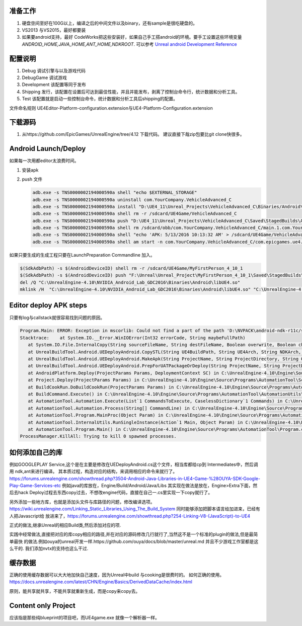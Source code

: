 准备工作
========

#.  硬盘空间至好在100G以上，编译之后的中间文件以及binary，还有sample是很吃硬盘的。
#.  VS2013 与VS2015，最好都要装
#.  如果要android支持，最好 CodeWorks把这些安装好，如果自己手工搭android的环境。要手工设置这些环境变量
    *ANDROID_HOME,JAVA_HOME,ANT_HOME,NDKROOT*. 
    可以参考 `Unreal android Development Reference <https://docs.unrealengine.com/latest/INT/Platforms/Android/Reference/>`_


配置说明
========

#. Debug 调试引擎与以及游戏代码
#. DebugGame 调试游戏
#. Development 该配置等同于发布
#. Shipping 发行，该配置在设置后可达到最佳性能，并且并能发布，剥离了控制台命令行，统计数据和分析工具。
#. Test 该配置就是启动一些控制台命令，统计数据和分析工具后shipping的配置。

文件命名规则   UE4Editor-Platform-configuration.extension与UE4-Platform-Configuration.extension

下载源码
========

#. 从https://github.com/EpicGames/UnrealEngine/tree/4.12 下载代码。 建议直接下哉zip包要比git clone快很多。


Android Launch/Deploy
=====================

如果每一次用都editor太浪费时间。

#. 安装apk
#. push 文件

   .. code-block:: bash

      adb.exe -s TNS0000002194000590a shell "echo $EXTERNAL_STORAGE"
      adb.exe -s TNS0000002194000590a uninstall com.YourCompany.VehicleAdvanced_C
      adb.exe -s TNS0000002194000590a install "D:\UE4_11\Unreal_Projects\VehicleAdvanced_C\Binaries/Android\VehicleAdvanced_C-Android-Debug-armv7-es2.apk"
      adb.exe -s TNS0000002194000590a shell rm -r /sdcard/UE4Game/VehicleAdvanced_C
      adb.exe -s TNS0000002194000590a push "D:\UE4_11\Unreal_Projects\VehicleAdvanced_C\Saved\StagedBuilds\Android_ASTC" "/sdcard/UE4Game/VehicleAdvanced_C"
      adb.exe -s TNS0000002194000590a shell rm /sdcard/obb/com.YourCompany.VehicleAdvanced_C/main.1.com.YourCompany.VehicleAdvanced_C.obb
      adb.exe -s TNS0000002194000590a shell "echo 'APK: 5/13/2016 10:13:32 AM' > /sdcard/UE4Game/VehicleAdvanced_C/APKFileStamp.txt"
      adb.exe -s TNS0000002194000590a shell am start -n com.YourCompany.VehicleAdvanced_C/com.epicgames.ue4.SplashActivity
   
    

如果只要生成的生成工程只要在LaunchPreparation Commandline 加入。

.. code-block:: bash

   $(SdkAdbPath) -s $(AndroidDeviceID) shell rm -r /sdcard/UE4Game/MyFirstPerson_4_10_1
   $(SdkAdbPath) -s $(AndroidDeviceID) push "F:\Unreal\Unreal_Project\MyFirstPerson_4_10_1\Saved\StagedBuilds\Android_ASTC" "/sdcard/UE4Game/MyFirstPerson_4_10_1"
   del /Q "C:\UnrealEngine-4.10\NVIDIA_Android_Lab_GDC2016\Binaries\Android\libUE4.so"
   mklink /H  "C:\UnrealEngine-4.10\NVIDIA_Android_Lab_GDC2016\Binaries\Android\libUE4.so" "C:\UnrealEngine-4.10\Engine\Binaries\Android\UE4Game-Android-Debug-armv7-es31.so"


Editor deploy APK steps
======================

只要有log与callstack就很容易找到问题的原因。

.. code-block:: bash

   Program.Main: ERROR: Exception in mscorlib: Could not find a part of the path 'D:\NVPACK\android-ndk-r11c/sources/cxx-stl/gnu-libstdc++/4.6/libs/armeabi-v7a/libgnustl_shared.so'.
   Stacktrace:    at System.IO.__Error.WinIOError(Int32 errorCode, String maybeFullPath)
      at System.IO.File.InternalCopy(String sourceFileName, String destFileName, Boolean overwrite, Boolean checkHost)
      at UnrealBuildTool.Android.UEDeployAndroid.CopySTL(String UE4BuildPath, String UE4Arch, String NDKArch, Boolean bForDistribution) in C:\UnrealEngine-4.10\Engine\Source\Programs\UnrealBuildTool\Android\UEDeployAndroid.cs:line 597
      at UnrealBuildTool.Android.UEDeployAndroid.MakeApk(String ProjectName, String ProjectDirectory, String OutputPath, String EngineDirectory, Boolean bForDistribution, String CookFlavor, Boolean bMakeSeparateApks, Boolean bIncrementalPackage, Boolean bDisallowPackagingDataInApk) in C:\UnrealEngine-4.10\Engine\Source\Programs\UnrealBuildTool\Android\UEDeployAndroid.cs:line 1795
      at UnrealBuildTool.Android.UEDeployAndroid.PrepForUATPackageOrDeploy(String ProjectName, String ProjectDirectory, String ExecutablePath, String EngineDirectory, Boolean bForDistribution, String CookFlavor, Boolean bIsDataDeploy) in C:\UnrealEngine-4.10\Engine\Source\Programs\UnrealBuildTool\Android\UEDeployAndroid.cs:line 1940
      at AndroidPlatform.Deploy(ProjectParams Params, DeploymentContext SC) in C:\UnrealEngine-4.10\Engine\Source\Programs\AutomationTool\Android\AndroidPlatform.Automation.cs:line 548
      at Project.Deploy(ProjectParams Params) in C:\UnrealEngine-4.10\Engine\Source\Programs\AutomationTool\Scripts\DeployCommand.Automation.cs:line 27
      at BuildCookRun.DoBuildCookRun(ProjectParams Params) in C:\UnrealEngine-4.10\Engine\Source\Programs\AutomationTool\Scripts\BuildCookRun.Automation.cs:line 214
      at BuildCommand.Execute() in C:\UnrealEngine-4.10\Engine\Source\Programs\AutomationTool\AutomationUtils\BuildCommand.cs:line 35
      at AutomationTool.Automation.Execute(List`1 CommandsToExecute, CaselessDictionary`1 Commands) in C:\UnrealEngine-4.10\Engine\Source\Programs\AutomationTool\AutomationUtils\Automation.cs:line 395
      at AutomationTool.Automation.Process(String[] CommandLine) in C:\UnrealEngine-4.10\Engine\Source\Programs\AutomationTool\AutomationUtils\Automation.cs:line 369
      at AutomationTool.Program.MainProc(Object Param) in C:\UnrealEngine-4.10\Engine\Source\Programs\AutomationTool\Program.cs:line 134
      at AutomationTool.InternalUtils.RunSingleInstance(Action`1 Main, Object Param) in C:\UnrealEngine-4.10\Engine\Source\Programs\AutomationTool\AutomationUtils\Utils.cs:line 708
      at AutomationTool.Program.Main() in C:\UnrealEngine-4.10\Engine\Source\Programs\AutomationTool\Program.cs:line 53
   ProcessManager.KillAll: Trying to kill 0 spawned processes.



如何添加自己的库
================

例如GOOGLEPLAY Service,这个是在主要是修改在UEDeployAndroid.cs这个文件，相当库都给cp到 Intermediates中，然后调用 ndk,ant来进行编译。
其本质过程，构造对应的结构，来调用相应的命令来就行了。
https://forums.unrealengine.com/showthread.php?3504-Android-Java-Libraries-in-UE4-Game-%28OUYA-SDK-Google-Play-Game-Services-etc
例如java的库放在，Engine/Build/Android/Java/Libs
其实现在做法是放在，Engine>Extra下面，然后去hack Deploy过程去东西copy过去，不想改engine代码，直接在自己一.cs里实现一下copy就行了。


另外添加一些地方库，也就是添加头文件与库路径的问题，修改编译选项。
https://wiki.unrealengine.com/Linking_Static_Libraries_Using_The_Build_System 同时能够添加把脚本语言给加进来，已经有人把Javascript给
放进来了，https://forums.unrealengine.com/showthread.php?254-Linking-V8-(JavaScript)-to-UE4

正式的做法,继承Unreal的相应Build类,然后添加对应的项.

实践中经常做法,直接把对应的库copy相应的路径,并在对应的源码修改几行就行了,当然这不是一个标准的plugin的做法,但是最简单最快
的做法.例如ouya的unreal开发一样.https://github.com/ouya/docs/blob/master/unreal.md
并且不少游戏工作室都是这么干的. 我们添加nvtx的支持也这么干过.


缓存数据
========

正确的使用缓存数据可以大大地加快自己速度，因为Unreal中build 与cooking是很费时的。
如何正确的使用。https://docs.unrealengine.com/latest/CHN/Engine/Basics/DerivedDataCache/index.html

原则，能共享就共享，不能共享就重新生成，而是copy来copy去。


Content only Project
====================

应该指是那些纯blueprint的项目吧，而UE4game.exe 就像一个解析器一样。


